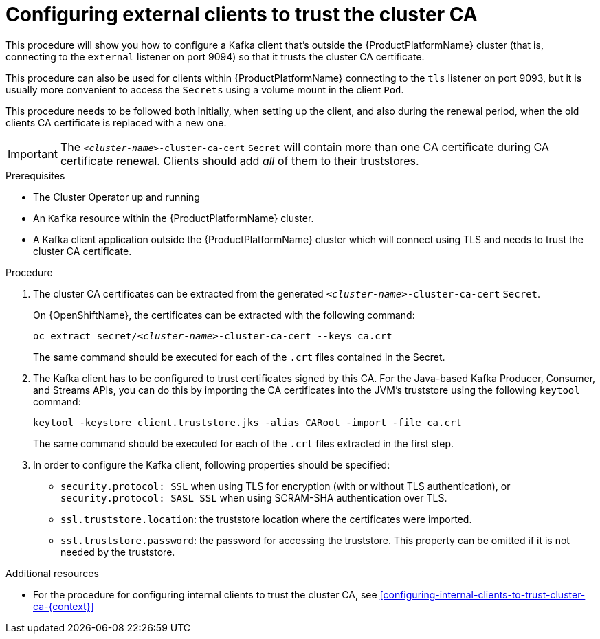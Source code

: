 // Module included in the following assemblies:
//
// assembly-security.adoc

[id='configuring-external-clients-to-trust-cluster-ca-{context}']
= Configuring external clients to trust the cluster CA 

This procedure will show you how to configure a Kafka client that's outside the {ProductPlatformName} cluster (that is, connecting to the `external` listener on port 9094) so that it trusts the cluster CA certificate.

This procedure can also be used for clients within {ProductPlatformName} connecting to the `tls` listener on port 9093, but it is usually more convenient to access the `Secrets` using a volume mount in the client `Pod`.

This procedure needs to be followed both initially, when setting up the client, and also during the renewal period, when the old clients CA certificate is replaced with a new one.

IMPORTANT: The `_<cluster-name>_-cluster-ca-cert` `Secret` will contain more than one CA certificate during CA certificate renewal. Clients should add _all_ of them to their truststores.

.Prerequisites

* The Cluster Operator up and running
* An `Kafka` resource within the {ProductPlatformName} cluster.
* A Kafka client application outside the {ProductPlatformName} cluster which will connect using TLS and needs to trust the cluster CA certificate.

.Procedure

. The cluster CA certificates can be extracted from the generated `_<cluster-name>_-cluster-ca-cert` `Secret`.
ifdef::Kubernetes[]
+
On {KubernetesName}, the certificates can be extracted with the following command:
+
[source,shell,subs="+quotes"]
kubectl get secret _<cluster-name>_-cluster-ca-cert -o jsonpath='{.data.ca\.crt}' | base64 -d > ca.crt
endif::Kubernetes[]
+
On {OpenShiftName}, the certificates can be extracted with the following command:
+
[source,shell,subs="+quotes"]
oc extract secret/_<cluster-name>_-cluster-ca-cert --keys ca.crt
+
The same command should be executed for each of the `.crt` files contained in the Secret.

. The Kafka client has to be configured to trust certificates signed by this CA.
For the Java-based Kafka Producer, Consumer, and Streams APIs, you can do this by importing the CA certificates into the JVM's truststore using the following `keytool` command:
+
[source,shell]
keytool -keystore client.truststore.jks -alias CARoot -import -file ca.crt
+
The same command should be executed for each of the `.crt` files extracted in the first step.

. In order to configure the Kafka client, following properties should be specified:

* `security.protocol: SSL` when using TLS for encryption (with or without TLS authentication), or `security.protocol: SASL_SSL` when using SCRAM-SHA authentication over TLS. 
* `ssl.truststore.location`: the truststore location where the certificates were imported.
* `ssl.truststore.password`: the password for accessing the truststore. This property can be omitted if it is not needed by the truststore.

.Additional resources

* For the procedure for configuring internal clients to trust the cluster CA, see xref:configuring-internal-clients-to-trust-cluster-ca-{context}[]